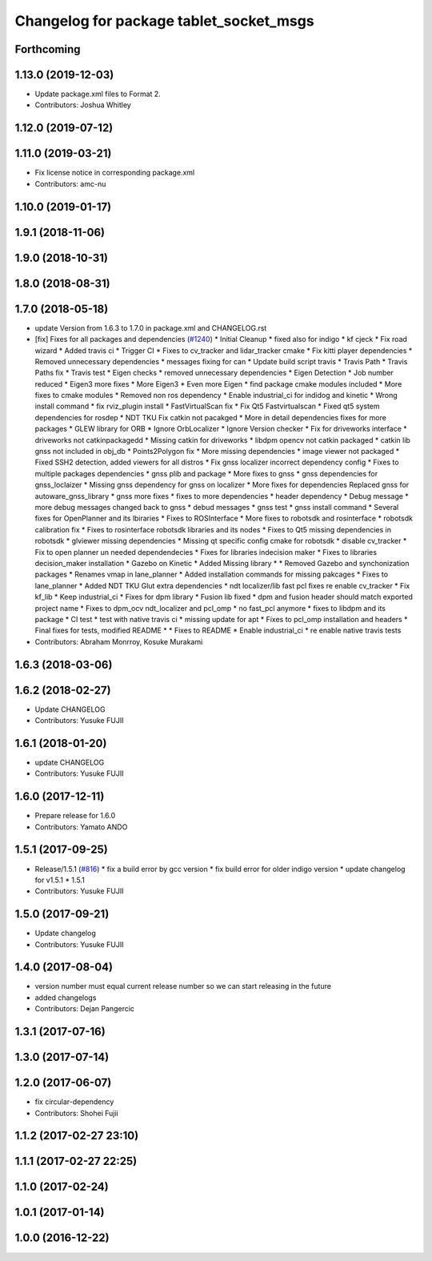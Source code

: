 ^^^^^^^^^^^^^^^^^^^^^^^^^^^^^^^^^^^^^^^^
Changelog for package tablet_socket_msgs
^^^^^^^^^^^^^^^^^^^^^^^^^^^^^^^^^^^^^^^^

Forthcoming
-----------

1.13.0 (2019-12-03)
-------------------
* Update package.xml files to Format 2.
* Contributors: Joshua Whitley

1.12.0 (2019-07-12)
-------------------

1.11.0 (2019-03-21)
-------------------
* Fix license notice in corresponding package.xml
* Contributors: amc-nu

1.10.0 (2019-01-17)
-------------------

1.9.1 (2018-11-06)
------------------

1.9.0 (2018-10-31)
------------------

1.8.0 (2018-08-31)
------------------

1.7.0 (2018-05-18)
------------------
* update Version from 1.6.3 to 1.7.0 in package.xml and CHANGELOG.rst
* [fix] Fixes for all packages and dependencies (`#1240 <https://github.com/CPFL/Autoware/pull/1240>`_)
  * Initial Cleanup
  * fixed also for indigo
  * kf cjeck
  * Fix road wizard
  * Added travis ci
  * Trigger CI
  * Fixes to cv_tracker and lidar_tracker cmake
  * Fix kitti player dependencies
  * Removed unnecessary dependencies
  * messages fixing for can
  * Update build script travis
  * Travis Path
  * Travis Paths fix
  * Travis test
  * Eigen checks
  * removed unnecessary dependencies
  * Eigen Detection
  * Job number reduced
  * Eigen3 more fixes
  * More Eigen3
  * Even more Eigen
  * find package cmake modules included
  * More fixes to cmake modules
  * Removed non ros dependency
  * Enable industrial_ci for indidog and kinetic
  * Wrong install command
  * fix rviz_plugin install
  * FastVirtualScan fix
  * Fix Qt5 Fastvirtualscan
  * Fixed qt5 system dependencies for rosdep
  * NDT TKU Fix catkin not pacakged
  * More in detail dependencies fixes for more packages
  * GLEW library for ORB
  * Ignore OrbLocalizer
  * Ignore Version checker
  * Fix for driveworks interface
  * driveworks not catkinpackagedd
  * Missing catkin for driveworks
  * libdpm opencv not catkin packaged
  * catkin lib gnss  not included in obj_db
  * Points2Polygon fix
  * More missing dependencies
  * image viewer not packaged
  * Fixed SSH2 detection, added viewers for all distros
  * Fix gnss localizer incorrect dependency config
  * Fixes to multiple packages dependencies
  * gnss plib and package
  * More fixes to gnss
  * gnss dependencies for gnss_loclaizer
  * Missing gnss dependency for gnss on localizer
  * More fixes for dependencies
  Replaced gnss for autoware_gnss_library
  * gnss more fixes
  * fixes to more dependencies
  * header dependency
  * Debug message
  * more debug messages changed back to gnss
  * debud messages
  * gnss test
  * gnss install command
  * Several fixes for OpenPlanner and its lbiraries
  * Fixes to ROSInterface
  * More fixes to robotsdk and rosinterface
  * robotsdk calibration fix
  * Fixes to rosinterface robotsdk libraries and its nodes
  * Fixes to Qt5 missing dependencies in robotsdk
  * glviewer missing dependencies
  * Missing qt specific config cmake for robotsdk
  * disable cv_tracker
  * Fix to open planner un needed dependendecies
  * Fixes for libraries indecision maker
  * Fixes to libraries decision_maker installation
  * Gazebo on Kinetic
  * Added Missing library
  * * Removed Gazebo and synchonization packages
  * Renames vmap in lane_planner
  * Added installation commands for missing pakcages
  * Fixes to lane_planner
  * Added NDT TKU Glut extra dependencies
  * ndt localizer/lib fast pcl fixes
  re enable cv_tracker
  * Fix kf_lib
  * Keep industrial_ci
  * Fixes for dpm library
  * Fusion lib fixed
  * dpm and fusion header should match exported project name
  * Fixes to dpm_ocv  ndt_localizer and pcl_omp
  * no fast_pcl anymore
  * fixes to libdpm and its package
  * CI test
  * test with native travis ci
  * missing update for apt
  * Fixes to pcl_omp installation and headers
  * Final fixes for tests, modified README
  * * Fixes to README
  * Enable industrial_ci
  * re enable native travis tests
* Contributors: Abraham Monrroy, Kosuke Murakami

1.6.3 (2018-03-06)
------------------

1.6.2 (2018-02-27)
------------------
* Update CHANGELOG
* Contributors: Yusuke FUJII

1.6.1 (2018-01-20)
------------------
* update CHANGELOG
* Contributors: Yusuke FUJII

1.6.0 (2017-12-11)
------------------
* Prepare release for 1.6.0
* Contributors: Yamato ANDO

1.5.1 (2017-09-25)
------------------
* Release/1.5.1 (`#816 <https://github.com/cpfl/autoware/issues/816>`_)
  * fix a build error by gcc version
  * fix build error for older indigo version
  * update changelog for v1.5.1
  * 1.5.1
* Contributors: Yusuke FUJII

1.5.0 (2017-09-21)
------------------
* Update changelog
* Contributors: Yusuke FUJII

1.4.0 (2017-08-04)
------------------
* version number must equal current release number so we can start releasing in the future
* added changelogs
* Contributors: Dejan Pangercic

1.3.1 (2017-07-16)
------------------

1.3.0 (2017-07-14)
------------------

1.2.0 (2017-06-07)
------------------
* fix circular-dependency
* Contributors: Shohei Fujii

1.1.2 (2017-02-27 23:10)
------------------------

1.1.1 (2017-02-27 22:25)
------------------------

1.1.0 (2017-02-24)
------------------

1.0.1 (2017-01-14)
------------------

1.0.0 (2016-12-22)
------------------

